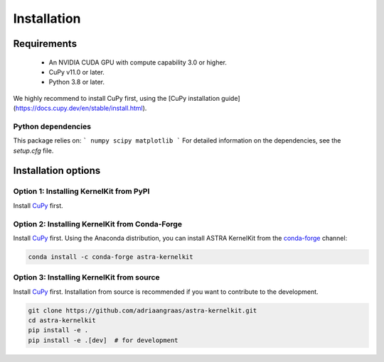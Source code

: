 .. _installation:

Installation
============

Requirements
------------

 - An NVIDIA CUDA GPU with compute capability 3.0 or higher.
 - CuPy v11.0 or later.
 - Python 3.8 or later.

We highly recommend to install CuPy first, using the [CuPy installation guide](https://docs.cupy.dev/en/stable/install.html).


Python dependencies
^^^^^^^^^^^^^^^^^^^
This package relies on:
```
numpy
scipy
matplotlib
```
For detailed information on the dependencies, see the `setup.cfg` file.


Installation options
--------------------

Option 1: Installing KernelKit from PyPI
^^^^^^^^^^^^^^^^^^^^^^^^^^^^^^^^^^^^^^
Install `CuPy <https://docs.cupy.dev/en/stable/install.html>`_ first.


Option 2: Installing KernelKit from Conda-Forge
^^^^^^^^^^^^^^^^^^^^^^^^^^^^^^^^^^^^^^^^^^^^^

Install `CuPy <https://docs.cupy.dev/en/stable/install.html>`_ first.
Using the Anaconda distribution, you can install ASTRA KernelKit from the
`conda-forge <https://conda-forge.org/>`_ channel:

.. code-block:: bash

    conda install -c conda-forge astra-kernelkit


Option 3: Installing KernelKit from source
^^^^^^^^^^^^^^^^^^^^^^^^^^^^^^^^^^^^^^^^

Install `CuPy <https://docs.cupy.dev/en/stable/install.html>`_ first.
Installation from source is recommended if you want to contribute to
the development.

.. code-block:: bash

    git clone https://github.com/adriaangraas/astra-kernelkit.git
    cd astra-kernelkit
    pip install -e .
    pip install -e .[dev]  # for development
